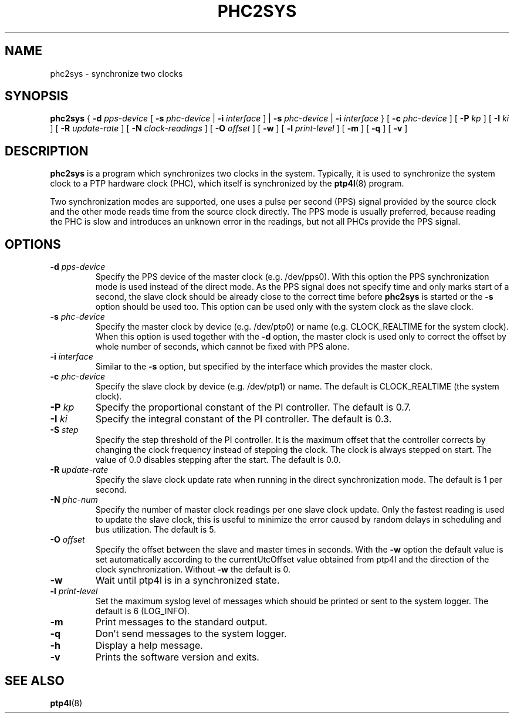 .TH PHC2SYS 8 "November 2012" "linuxptp"
.SH NAME
phc2sys \- synchronize two clocks

.SH SYNOPSIS
.B phc2sys
{
.BI \-d " pps-device"
[
.BI \-s " phc-device"
|
.BI \-i " interface"
] |
.BI \-s " phc-device"
|
.BI \-i " interface"
} [
.BI \-c " phc-device"
] [
.BI \-P " kp"
] [
.BI \-I " ki"
] [
.BI \-R " update-rate"
] [
.BI \-N " clock-readings"
] [
.BI \-O " offset"
] [
.B \-w
] [
.BI \-l " print-level"
] [
.B \-m
] [
.B \-q
] [
.B \-v
]

.SH DESCRIPTION
.B phc2sys
is a program which synchronizes two clocks in the system. Typically, it is used
to synchronize the system clock to a PTP hardware clock (PHC), which itself is
synchronized by the
.BR ptp4l (8)
program.

Two synchronization modes are supported, one uses a pulse per second (PPS)
signal provided by the source clock and the other mode reads time from the
source clock directly. The PPS mode is usually preferred, because reading the
PHC is slow and introduces an unknown error in the readings, but not all PHCs
provide the PPS signal.

.SH OPTIONS
.TP
.BI \-d " pps-device"
Specify the PPS device of the master clock (e.g. /dev/pps0). With this option
the PPS synchronization mode is used instead of the direct mode. As the PPS
signal does not specify time and only marks start of a second, the slave clock
should be already close to the correct time before
.B phc2sys
is started or the
.B \-s
option should be used too. This option can be used only with the system clock as
the slave clock.
.TP
.BI \-s " phc-device"
Specify the master clock by device (e.g. /dev/ptp0) or name (e.g. CLOCK_REALTIME
for the system clock). When this option is used together with the
.B \-d
option, the master clock is used only to correct the offset by whole number of
seconds, which cannot be fixed with PPS alone.
.TP
.BI \-i " interface"
Similar to the
.B \-s
option, but specified by the interface which provides the master clock.
.TP
.BI \-c " phc-device"
Specify the slave clock by device (e.g. /dev/ptp1) or name. The default is
CLOCK_REALTIME (the system clock).
.TP
.BI \-P " kp"
Specify the proportional constant of the PI controller. The default is 0.7.
.TP
.BI \-I " ki"
Specify the integral constant of the PI controller. The default is 0.3.
.TP
.BI \-S " step"
Specify the step threshold of the PI controller. It is the maximum offset that
the controller corrects by changing the clock frequency instead of stepping the
clock. The clock is always stepped on start. The value of 0.0 disables stepping
after the start. The default is 0.0.
.TP
.BI \-R " update-rate"
Specify the slave clock update rate when running in the direct synchronization
mode. The default is 1 per second.
.TP
.BI \-N " phc-num"
Specify the number of master clock readings per one slave clock update. Only
the fastest reading is used to update the slave clock, this is useful to
minimize the error caused by random delays in scheduling and bus utilization.
The default is 5.
.TP
.BI \-O " offset"
Specify the offset between the slave and master times in seconds. With the
.B \-w
option the default value is set automatically according to the currentUtcOffset
value obtained from ptp4l and the direction of the clock synchronization.
Without
.B \-w
the default is 0.
.TP
.B \-w
Wait until ptp4l is in a synchronized state.
.TP
.BI \-l " print-level"
Set the maximum syslog level of messages which should be printed or sent to
the system logger. The default is 6 (LOG_INFO).
.TP
.B \-m
Print messages to the standard output.
.TP
.B \-q
Don't send messages to the system logger.
.TP
.BI \-h
Display a help message.
.TP
.B \-v
Prints the software version and exits.

.SH SEE ALSO
.BR ptp4l (8)
